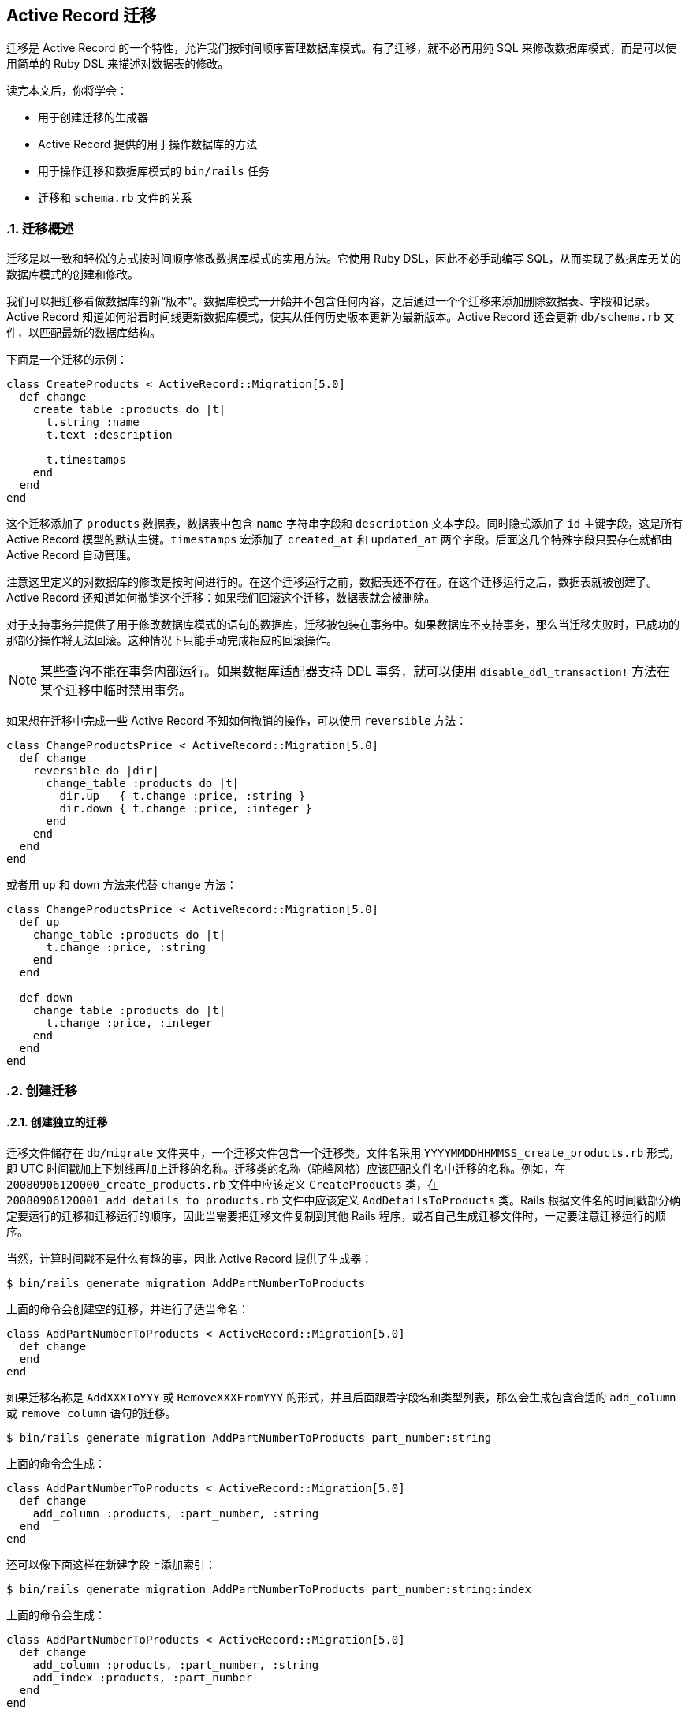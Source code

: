 [[active-record-migrations]]
== Active Record 迁移
:imagesdir: ../images
:numbered:

[.chapter-abstract]
--
迁移是 Active Record 的一个特性，允许我们按时间顺序管理数据库模式。有了迁移，就不必再用纯 SQL 来修改数据库模式，而是可以使用简单的 Ruby DSL 来描述对数据表的修改。

读完本文后，你将学会：

* 用于创建迁移的生成器
* Active Record 提供的用于操作数据库的方法
* 用于操作迁移和数据库模式的 `bin/rails` 任务
* 迁移和 `schema.rb` 文件的关系
--

[[migration-overview]]
=== 迁移概述

迁移是以一致和轻松的方式按时间顺序修改数据库模式的实用方法。它使用 Ruby DSL，因此不必手动编写 SQL，从而实现了数据库无关的数据库模式的创建和修改。

我们可以把迁移看做数据库的新“版本”。数据库模式一开始并不包含任何内容，之后通过一个个迁移来添加删除数据表、字段和记录。
Active Record 知道如何沿着时间线更新数据库模式，使其从任何历史版本更新为最新版本。Active Record 还会更新 `db/schema.rb` 文件，以匹配最新的数据库结构。

下面是一个迁移的示例：

[source,ruby]
----
class CreateProducts < ActiveRecord::Migration[5.0]
  def change
    create_table :products do |t|
      t.string :name
      t.text :description

      t.timestamps
    end
  end
end
----

这个迁移添加了 `products` 数据表，数据表中包含 `name` 字符串字段和 `description` 文本字段。同时隐式添加了 `id` 主键字段，这是所有 Active Record 模型的默认主键。`timestamps` 宏添加了 `created_at` 和 `updated_at` 两个字段。后面这几个特殊字段只要存在就都由 Active Record 自动管理。

注意这里定义的对数据库的修改是按时间进行的。在这个迁移运行之前，数据表还不存在。在这个迁移运行之后，数据表就被创建了。Active Record 还知道如何撤销这个迁移：如果我们回滚这个迁移，数据表就会被删除。

对于支持事务并提供了用于修改数据库模式的语句的数据库，迁移被包装在事务中。如果数据库不支持事务，那么当迁移失败时，已成功的那部分操作将无法回滚。这种情况下只能手动完成相应的回滚操作。

NOTE: 某些查询不能在事务内部运行。如果数据库适配器支持 DDL 事务，就可以使用 `disable_ddl_transaction!` 方法在某个迁移中临时禁用事务。

如果想在迁移中完成一些 Active Record 不知如何撤销的操作，可以使用 `reversible` 方法：

[source,ruby]
----
class ChangeProductsPrice < ActiveRecord::Migration[5.0]
  def change
    reversible do |dir|
      change_table :products do |t|
        dir.up   { t.change :price, :string }
        dir.down { t.change :price, :integer }
      end
    end
  end
end
----

或者用 `up` 和 `down` 方法来代替 `change` 方法：

[source,ruby]
----
class ChangeProductsPrice < ActiveRecord::Migration[5.0]
  def up
    change_table :products do |t|
      t.change :price, :string
    end
  end

  def down
    change_table :products do |t|
      t.change :price, :integer
    end
  end
end
----

[[creating-a-migration]]
=== 创建迁移

[[creating-a-standalone-migration]]
==== 创建独立的迁移

迁移文件储存在 `db/migrate` 文件夹中，一个迁移文件包含一个迁移类。文件名采用 `YYYYMMDDHHMMSS_create_products.rb` 形式，即 UTC 时间戳加上下划线再加上迁移的名称。迁移类的名称（驼峰风格）应该匹配文件名中迁移的名称。例如，在 `20080906120000_create_products.rb` 文件中应该定义 `CreateProducts` 类，在 `20080906120001_add_details_to_products.rb` 文件中应该定义 `AddDetailsToProducts` 类。Rails 根据文件名的时间戳部分确定要运行的迁移和迁移运行的顺序，因此当需要把迁移文件复制到其他 Rails 程序，或者自己生成迁移文件时，一定要注意迁移运行的顺序。

当然，计算时间戳不是什么有趣的事，因此 Active Record 提供了生成器：

----
$ bin/rails generate migration AddPartNumberToProducts
----

上面的命令会创建空的迁移，并进行了适当命名：

[source,ruby]
----
class AddPartNumberToProducts < ActiveRecord::Migration[5.0]
  def change
  end
end
----

如果迁移名称是 `AddXXXToYYY` 或 `RemoveXXXFromYYY` 的形式，并且后面跟着字段名和类型列表，那么会生成包含合适的 `add_column` 或 `remove_column` 语句的迁移。

----
$ bin/rails generate migration AddPartNumberToProducts part_number:string
----

上面的命令会生成：

[source,ruby]
----
class AddPartNumberToProducts < ActiveRecord::Migration[5.0]
  def change
    add_column :products, :part_number, :string
  end
end
----

还可以像下面这样在新建字段上添加索引：

----
$ bin/rails generate migration AddPartNumberToProducts part_number:string:index
----

上面的命令会生成：

[source,ruby]
----
class AddPartNumberToProducts < ActiveRecord::Migration[5.0]
  def change
    add_column :products, :part_number, :string
    add_index :products, :part_number
  end
end
----

类似地，还可以生成用于删除字段的迁移：

----
$ bin/rails generate migration RemovePartNumberFromProducts part_number:string
----

上面的命令会生成：

[source,ruby]
----
class RemovePartNumberFromProducts < ActiveRecord::Migration[5.0]
  def change
    remove_column :products, :part_number, :string
  end
end
----

还可以生成用于添加多个字段的迁移，例如：

----
$ bin/rails generate migration AddDetailsToProducts part_number:string price:decimal
----

上面的命令会生成：

[source,ruby]
----
class AddDetailsToProducts < ActiveRecord::Migration[5.0]
  def change
    add_column :products, :part_number, :string
    add_column :products, :price, :decimal
  end
end
----

如果迁移名称是 `CreateXXX` 的形式，并且后面跟着字段名和类型列表，那么会生成用于创建包含指定字段的 `XXX` 数据表的迁移。例如：

----
$ bin/rails generate migration CreateProducts name:string part_number:string
----

上面的命令会生成：

[source,ruby]
----
class CreateProducts < ActiveRecord::Migration[5.0]
  def change
    create_table :products do |t|
      t.string :name
      t.string :part_number
    end
  end
end
----

和往常一样，上面的命令生成的代码只是一个起点，我们可以修改 `db/migrate/YYYYMMDDHHMMSS_add_details_to_products.rb` 文件，根据需要增删代码。

生成器也接受 `references` 字段类型作为参数（还可使用 `belongs_to`），例如：

----
$ bin/rails generate migration AddUserRefToProducts user:references
----

上面的命令会生成：

[source,ruby]
----
class AddUserRefToProducts < ActiveRecord::Migration[5.0]
  def change
    add_reference :products, :user, index: true, foreign_key: true
  end
end
----

这个迁移会创建 `user_id` 字段并添加索引。关于 `add_reference` 选项的更多介绍，请参阅 link:http://api.rubyonrails.org/classes/ActiveRecord/ConnectionAdapters/SchemaStatements.html#method-i-add_reference[API 文档]。

如果迁移名称中包含 `JoinTable`，生成器会创建联合数据表：

----
$ bin/rails g migration CreateJoinTableCustomerProduct customer product
----

上面的命令会生成：

[source,ruby]
----
class CreateJoinTableCustomerProduct < ActiveRecord::Migration[5.0]
  def change
    create_join_table :customers, :products do |t|
      # t.index [:customer_id, :product_id]
      # t.index [:product_id, :customer_id]
    end
  end
end
----

[[model-generators]]
==== 模型生成器

模型和脚手架生成器会生成适用于添加新模型的迁移。这些迁移中已经包含用于创建有关数据表的指令。如果我们告诉 Rails 想要哪些字段，那么添加这些字段所需的语句也会被创建。例如，运行下面的命令：

----
$ bin/rails generate model Product name:string description:text
----

上面的命令会创建下面的迁移：

[source,ruby]
----
class CreateProducts < ActiveRecord::Migration[5.0]
  def change
    create_table :products do |t|
      t.string :name
      t.text :description

      t.timestamps
    end
  end
end
----

我们可以根据需要添加字段名称/类型对，没有数量限制。


[[passing-modifiers]]
==== 传递修饰符

可以直接在命令行中传递常用的 <<active_record_migrations#column-modifiers>>。这些类型修饰符用大括号括起来，放在字段类型之后。例如，运行下面的命令：

----
$ bin/rails generate migration AddDetailsToProducts 'price:decimal{5,2}' supplier:references{polymorphic}
----

上面的命令会创建下面的迁移：

[source,ruby]
----
class AddDetailsToProducts < ActiveRecord::Migration[5.0]
  def change
    add_column :products, :price, :decimal, precision: 5, scale: 2
    add_reference :products, :supplier, polymorphic: true, index: true
  end
end
----

TIP: 关于传递修饰符的更多介绍，请参阅生成器的命令行帮助信息。

[[writing-a-migration]]
=== 编写迁移

使用生成器创建迁移后，就可以开始写代码了。

[[creating-a-table]]
==== 创建数据表

`create_table` 方法是最基础、最常用的方法，其代码通常是由模型或脚手架生成器生成的。典型的用法像下面这样：

[source,ruby]
----
create_table :products do |t|
  t.string :name
end
----

上面的命令会创建包含 `name` 字段的 `products` 数据表（后面会介绍，数据表还包含自动创建的 `id` 字段）。

默认情况下，`create_table` 方法会创建 `id` 主键。可以用 `:primary_key` 选项来修改主键名称，还可以传入 `id: false` 选项以禁用主键。如果需要传递数据库特有的选项，可以在 `:options` 选项中使用 SQL 代码片段。例如：

[source,ruby]
----
create_table :products, options: "ENGINE=BLACKHOLE" do |t|
  t.string :name, null: false
end
----

上面的代码会在用于创建数据表的 SQL 语句末尾加上 `ENGINE=BLACKHOLE`（如果使用 MySQL 或 MarialDB，默认选项是 `ENGINE=InnoDB`）。

还可以传递带有数据表描述信息的 `:comment` 选项，这些注释会被储存在数据库中，可以使用 MySQL Workbench、PgAdmin III 等数据库管理工具查看。对于大型数据库，强列推荐在程序迁移中添加注释。目前只有 MySQL 和 PostgreSQL 适配器支持注释功能。

[[creating-a-join-table]]
==== 创建联合数据表

`create_join_table` 方法用于创建 HABTM（has and belongs to many）联合数据表。典型的用法像下面这样：

[source,ruby]
----
create_join_table :products, :categories
----

上面的代码会创建包含 `category_id` 和 `product_id` 字段的 `categories_products` 数据表。这两个字段的 `:null` 选项默认设置为 `false`，可以通过 `:column_options` 选项重载这一设置：

[source,ruby]
----
create_join_table :products, :categories, column_options: { null: true }
----

联合数据表的名称默认由 `create_join_table` 方法的前两个参数按字母顺序组合而来。可以传入 `:table_name` 选项来自定义联合数据表的名称：

[source,ruby]
----
create_join_table :products, :categories, table_name: :categorization
----

上面的代码会创建 `categorization` 数据表。

`create_join_table` 方法也接受块作为参数，用于添加索引（默认未创建的索引）或附加字段：

[source,ruby]
----
create_join_table :products, :categories do |t|
  t.index :product_id
  t.index :category_id
end
----

[[changing-tables]]
==== 修改数据表

`change_table` 方法和 `create_table` 非常类似，用于修改现有的数据表。它的用法和 `create_table` 方法风格类似，但传入块的对象有更多用法。例如：

[source,ruby]
----
change_table :products do |t|
  t.remove :description, :name
  t.string :part_number
  t.index :part_number
  t.rename :upccode, :upc_code
end
----

上面的代码删除 `description` 和 `name` 字段，创建 `part_number` 字符串字段并添加索引，最后重命名 `upccode` 字段。

[[changing-columns]]
==== 修改字段

Rails 提供了与 `remove_column` 和 `add_column` 类似的 `change_column` 迁移方法。

[source,ruby]
----
change_column :products, :part_number, :text
----

上面的代码把 `products` 数据表的 `part_number` 字段修改为 `:text` 字段。请注意 `change_column` 命令是无法撤销的。

除 `change_column` 方法之外，还有 `change_column_null` 和 `change_column_default` 方法，前者专门用于设置字段可以为空或不可以为空，后者专门用于修改字段的默认值。

[source,ruby]
----
change_column_null :products, :name, false
change_column_default :products, :approved, from: true, to: false
----

上面的代码把 `products` 数据表的 `:name` 字段设置为 `NOT NULL` 字段，把 `:approved` 字段的默认值由 `true` 修改为 `false`。

注意：也可以把上面的 `change_column_default` 迁移写成 `change_column_default :products, :approved, false`，但这种写法是无法撤销的。

[[column-modifiers]]
==== 字段修饰符

字段修饰符可以在创建或修改字段时使用：

* `limit` 修饰符：设置 `string/text/binary/integer` 字段的最大长度。
* `precision` 修饰符：定义 `decimal` 字段的精度，表示数字的总位数。
* `scale` 修饰符：定义 `decimal` 字段的标度，表示小数点后的位数。
* `polymorphic` 修饰符：为 `belongs_to` 关联添加 `type` 字段。
* `null` 修饰符：设置字段能否为 `NULL` 值。
* `default` 修饰符：设置字段的默认值。请注意，如果使用动态值（如日期）作为默认值，那么默认值只会在第一次使时（如应用迁移的日期）计算一次。
* `index` 修饰符：为字段添加索引。
* `comment` 修饰符：为字段添加注释。

有的适配器可能支持附加选项，更多介绍请参阅该适配器的 API 文档。

[[foreign-key]]
==== 外键

尽管不是必需的，但有时我们需要使用外键约束以保证引用完整性。

[source,ruby]
----
add_foreign_key :articles, :authors
----

上面的代码为 `articles` 数据表的 `author_id` 字段添加外键，这个外键会引用 `authors` 数据表的 `id` 字段。如果字段名不能从表名称推导出来，我们可以使用 `:column` 和 `:primary_key` 选项。

Rails 会为每一个外键生成以 `fk_rails_` 开头并且后面紧跟着 10 个字符的外键名，外键名是根据 `from_table` 和 `column` 推导出来的。需要时可以使用 `:name` 来指定外键名。

NOTE: Active Record 只支持单字段外键，要想使用复合外键就需要 `execute` 方法和 `structure.sql`。更多介绍请参阅 <<active_record_migrationsl#schema-dumping-and-you>>。

删除外键也很容易：

[source,ruby]
----
# let Active Record figure out the column name
remove_foreign_key :accounts, :branches

# remove foreign key for a specific column
remove_foreign_key :accounts, column: :owner_id

# remove foreign key by name
remove_foreign_key :accounts, name: :special_fk_name
----

[[when-helpers-arent-enough]]
==== 如果帮助方法不够用

如果 Active Record 提供的帮助方法不够用，可以使用 `excute` 方法执行任意 SQL 语句：

[source,ruby]
----
Product.connection.execute("UPDATE products SET price = 'free' WHERE 1=1")
----

关于各个方法的更多介绍和例子，请参阅 API 文档。尤其是 link:http://api.rubyonrails.org/classes/ActiveRecord/ConnectionAdapters/SchemaStatements.html[ActiveRecord::ConnectionAdapters::SchemaStatements] 文档（在 `change`、`up` 和 `down` 方法中可以使用的方法）、link:http://api.rubyonrails.org/classes/ActiveRecord/ConnectionAdapters/TableDefinition.html[ActiveRecord::ConnectionAdapters::TableDefinition] 文档（在 `create_table` 方法的块参数中可以使用的方法）和 link:http://api.rubyonrails.org/classes/ActiveRecord/ConnectionAdapters/Table.html[ActiveRecord::ConnectionAdapters::Table] 文档（在 `change_table` 方法的块参数中可以使用的方法）。

[[using-the-change-method]]
==== 使用 `change` 方法

`change` 方法是编写迁移时最常用的方法。在大多数情况下，Active Record 知道如何自动撤销用 `change` 方法编写的迁移。目前，在 `change` 方法中只能使用下面这些方法：

* `add_column`
* `add_foreign_key`
* `add_index`
* `add_reference`
* `add_timestamps`
* `change_column_default`（必须提供 `:from` 和 `:to` 选项）
* `change_column_null`
* `create_join_table`
* `create_table`
* `disable_extension`
* `drop_join_table`
* `drop_table`（必须提供块参数）
* `enable_extension`
* `remove_column`（必须提供字段类型）
* `remove_foreign_key`（必须提供第二个数据表）
* `remove_index`
* `remove_reference`
* `remove_timestamps`
* `rename_column`
* `rename_index`
* `rename_table`

如果在块参数中不使用 `change`、`change_default` 和 `remove` 方法，那么 `change_table` 方法也是可撤销的。

如果提供了字段类型作为第三个参数，那么 `remove_column` 是可撤销的。别忘了提供原来字段的选项，否则 Rails 在回滚时就无法准确地重建字段了：

[source,ruby]
----
remove_column :posts, :slug, :string, null: false, default: '', index: true
----

如果需要使用其他方法，可以用 `reversible` 方法或者 `up` 和 `down` 方法来代替 `change` 方法。

[[using-reversible]]
==== 使用 `reversible` 方法

撤销复杂迁移所需的操作有一些是 Rails 无法自动完成的，这时可以使用 `reversible` 方法指定运行和撤销迁移所需的操作。例如：

[source,ruby]
----
class ExampleMigration < ActiveRecord::Migration[5.0]
  def change
    create_table :distributors do |t|
      t.string :zipcode
    end

    reversible do |dir|
      dir.up do
        # add a CHECK constraint
        execute <<-SQL
          ALTER TABLE distributors
            ADD CONSTRAINT zipchk
              CHECK (char_length(zipcode) = 5) NO INHERIT;
        SQL
      end
      dir.down do
        execute <<-SQL
          ALTER TABLE distributors
            DROP CONSTRAINT zipchk
        SQL
      end
    end

    add_column :users, :home_page_url, :string
    rename_column :users, :email, :email_address
  end
end
----

使用 `reversible` 方法可以确保指令按正确顺序执行。在上面的代码中，撤销迁移时，`down` 块会在删除 `home_page_url` 字段之后、删除 `distributors` 数据表之前运行。

有时，迁移执行的操作是无法撤销的，例如删除数据。在这种情况下，我们可以在 `down` 块中抛出 `ActiveRecord::IrreversibleMigration` 异常。这样一旦尝试撤销迁移，就会显示无法撤销迁移的出错信息。

[[using-the-up-down-methods]]
==== 使用 `up` 和 `down` 方法

可以使用 `up` 和 `down` 方法以传统风格编写迁移而不使用 `change` 方法。`up` 方法用于描述对数据库模式所做的改变，`down` 方法用于撤销 `up` 方法所做的改变。换句话说，如果调用 `up` 方法之后紧接着调用 `down` 方法，数据库模式不会发生任何改变。例如用 `up` 方法创建数据表，就应该用 `down` 方法删除这个数据表。在 `down` 方法中撤销迁移时，明智的做法是按照和 `up` 方法中操作相反的顺序执行操作。下面的例子和上一节“使用 `reversible` 方法”中的例子的功能完全相同：

[source,ruby]
----
class ExampleMigration < ActiveRecord::Migration[5.0]
  def up
    create_table :distributors do |t|
      t.string :zipcode
    end

    # add a CHECK constraint
    execute <<-SQL
      ALTER TABLE distributors
        ADD CONSTRAINT zipchk
        CHECK (char_length(zipcode) = 5);
    SQL

    add_column :users, :home_page_url, :string
    rename_column :users, :email, :email_address
  end

  def down
    rename_column :users, :email_address, :email
    remove_column :users, :home_page_url

    execute <<-SQL
      ALTER TABLE distributors
        DROP CONSTRAINT zipchk
    SQL

    drop_table :distributors
  end
end
----

对于无法撤销的迁移，应该在 `down` 方法中抛出 `ActiveRecord::IrreversibleMigration` 异常。这样一旦尝试撤销迁移，就会显示无法撤销迁移的出错信息。

[[reverting-previous-igrations]]
==== 撤销之前的迁移

Active Record 提供了 `revert` 方法用于回滚迁移：

[source,ruby]
----
require_relative '20121212123456_example_migration'

class FixupExampleMigration < ActiveRecord::Migration[5.0]
  def change
    revert ExampleMigration

    create_table(:apples) do |t|
      t.string :variety
    end
  end
end
----

`revert` 方法也接受块参数，在块中可以定义用于撤销迁移的指令。如果只是想要撤销之前迁移的部分操作，就可以使用块参数。例如，假设有一个 `ExampleMigration` 迁移已经执行，但后来发现应该用 ActiveRecord 验证代替 `CHECK` 约束来验证邮编，那么可以像下面这样编写迁移：

[source,ruby]
----
class DontUseConstraintForZipcodeValidationMigration < ActiveRecord::Migration[5.0]
  def change
    revert do
      # copy-pasted code from ExampleMigration
      reversible do |dir|
        dir.up do
          # add a CHECK constraint
          execute <<-SQL
            ALTER TABLE distributors
              ADD CONSTRAINT zipchk
                CHECK (char_length(zipcode) = 5);
          SQL
        end
        dir.down do
          execute <<-SQL
            ALTER TABLE distributors
              DROP CONSTRAINT zipchk
          SQL
        end
      end

      # The rest of the migration was ok
    end
  end
end
----

不使用 `revert` 方法也可以编写出和上面的迁移功能相同的迁移，但需要更多步骤：调换 `create_table` 方法和 `reversible` 方法的顺序，用 `drop_table` 方法代替 `create_table` 方法，最后对调 `up` 和 `down` 方法。换句话说，这么多步骤用一个 `revert` 方法就可以代替。

NOTE: 要想像上面的例子一样添加 `CHECK` 约束，必须使用 `structure.sql` 作为转储方法。请参阅 <<active_record_migrations#schema-dumping-and-you>>。

[[running-migrations]]
=== 运行迁移

Rails 提供了一套用于运行迁移的 `bin/rails` 任务。其中最常用的是 `rails db:migrate` 任务，用于调用所有未运行的迁移中的 `chagne` 或 `up` 方法。如果没有未运行的迁移，任务会直接退出。调用顺序是根据迁移文件名的时间戳确定的。

请注意，执行 `db:migrate` 任务时会自动执行 `db:schema:dump` 任务，这个任务用于更新 `db/schema.rb` 文件，以匹配数据库结构。

如果指定了目标版本，Active Record 会运行该版本之前的所有迁移（调用其中的 `change`、`up` 和 `down` 方法），其中版本指的是迁移文件名的数字前缀。例如，下面的命令会运行 `20080906120000` 版本之前的所有迁移：

----
$ bin/rails db:migrate VERSION=20080906120000
----

如果版本 `20080906120000` 高于当前版本（换句话说，是向上迁移），上面的命令会按顺序运行迁移直到运行完 `20080906120000` 版本，之后的版本都不会运行。如果是向下迁移（即版本 `20080906120000` 低于当前版本），上面的命令会按顺序运行 `20080906120000` 版本之前的所有迁移，不包括 `20080906120000` 版本。

[[rolling-back]]
==== 回滚

另一个常用任务是回滚最后一个迁移。例如，当发现最后一个迁移中有错误需要修正时，就可以执行回滚任务。回滚最后一个迁移不需要指定这个迁移的版本，直接执行下面的命令即可：

----
$ bin/rails db:rollback
----

上面的命令通过撤销 `change` 方法或调用 `down` 方法来回滚最后一个迁移。要想取消多个迁移，可以使用 `STEP` 参数：

----
$ bin/rails db:rollback STEP=3
----

上面的命令会撤销最后三个迁移。

`db:migrate:redo` 任务用于回滚最后一个迁移并再次运行这个迁移。和 `db:rollback` 任务一样，如果需要重做多个迁移，可以使用 `STEP` 参数，例如：

----
$ bin/rails db:migrate:redo STEP=3
----

这些 `bin/rails` 任务可以完成的操作，通过 `db:migrate` 也都能完成，区别在于这些任务使用起来更方便，无需显式指定迁移的版本。

[[setup-the-database]]
==== 安装数据库

`rails db:setup` 任务用于创建数据库，加载数据库模式，并使用种子数据初始化数据库。

[[resetting-the-database]]
==== 重置数据库

`rails db:reset` 任务用于删除并重新建立数据库，其功能相当于 `rails db:drop db:setup`。

NOTE: 重置数据库和运行所有迁移是不一样的。重置数据库只使用当前的 `db/schema.rb` 或 `db/structure.sql` 文件的内容。如果迁移无法回滚，使用 `rails db:reset` 任务可能也没用。关于转储数据库模式的更多介绍，请参阅 <<active_record_migrations#schema-dumping-and-you>> 一节。

[[running-specific-migrations]]
==== 运行指定迁移

要想运行或撤销指定迁移，可以使用 `db:migrate:up` 和 `db:migrate:down` 任务。只需指定版本，对应迁移就会调用它的 `change` 、`up` 或 `down` 方法，例如：

----
$ bin/rails db:migrate:up VERSION=20080906120000
----

上面的命令会运行 `20080906120000` 这个迁移，调用它的 `change` 或 `up` 方法。`db:migrate:up` 任务会检查指定迁移是否已经运行过，如果已经运行过就不会执行任何操作。

[[running-migrations-in-different-environments]]
==== 在不同环境中运行迁移

`bin/rails db:migrate` 任务默认在 `development` 环境中运行迁移。要想在其他环境中运行迁移，可以在执行任务时使用 `RAILS_ENV` 环境变量说明所需环境。例如，要想在 `test` 环境中运行迁移，可以执行下面的命令：

----
$ bin/rails db:migrate RAILS_ENV=test
----

[[changing-the-output-of-running-migrations]]
==== 修改迁移运行时的输出

运行迁移时，默认会输出正在进行的操作，以及操作所花费的时间。例如，创建数据表并添加索引的迁移在运行时会生成下面的输出：

----
==  CreateProducts: migrating =================================================
-- create_table(:products)
   -> 0.0028s
==  CreateProducts: migrated (0.0028s) ========================================
----

在迁移中提供了几种方法，允许我们修改迁移运行时的输出：

|===
|方法 |用途

|`suppress_messages`
|接受块参数并禁止块生成任何输出。

|`say`
|接受信息文体作为参数并将其输出。方法的第二个参数是布尔值，用于说明输出结果是否缩进。

|`say_with_time`
|输出信息文本以及执行块所花费的时间。如果块返回整数，这个整数会被当作受块操作影响的记录的条数。
|===

例如，下面的迁移：

[source,ruby]
----
class CreateProducts < ActiveRecord::Migration[5.0]
  def change
    suppress_messages do
      create_table :products do |t|
        t.string :name
        t.text :description
        t.timestamps
      end
    end

    say "Created a table"

    suppress_messages {add_index :products, :name}
    say "and an index!", true

    say_with_time 'Waiting for a while' do
      sleep 10
      250
    end
  end
end
----

会生成下面的输出：

----
==  CreateProducts: migrating =================================================
-- Created a table
   -> and an index!
-- Waiting for a while
   -> 10.0013s
   -> 250 rows
==  CreateProducts: migrated (10.0054s) =======================================
----

要是不想让 Active Record 生成任何输出，可以使用 `rails db:migrate VERBOSE=false`。

[[changing-existing-migrations]]
=== 修改现有的迁移

在编写迁移时我们偶尔也会犯错误。如果已经运行过存在错误的迁移，那么直接修正迁移中的错误并重新运行这个迁移并不能解决问题：Rails 知道这个迁移已经运行过，因此执行 `rails db:migrate` 任务时不会执行任何操作。必须先回滚这个迁移（例如通过执行 `bin/rails db:rollback` 任务），再修正迁移中的错误，然后执行 `rails db:migrate` 任务来运行这个迁移的正确版本。

通常，直接修改现有的迁移不是个好主意。这样做会给我们和同事带来额外的工作量，如果这个迁移已经在生产服务器上运行过，还可能带来大麻烦。作为替代，可以编写一个新的迁移来执行我们想要的操作。修改还未提交到源代码控制（或者更一般地，还未传播到开发电脑之外）的新生成的迁移是相对无害的。


在编写新的迁移来完全或部分撤销之前的迁移时，可以使用 `revert` 方法（请参阅前面 <<active_record_migrations#reverting-previous-migrations>> 一节）。

[[schema-dumping-and-you]]
=== 数据库模式转储

[[what-are-schema-files-for]]
==== 数据库模式文件有什么用？

迁移尽管很强大，但并非数据库模式的可信来源。`db/schema.rb` 文件或 Active Record 通过检查数据库生成的 SQL 文件才是数据库模式的可信来源。这两个可信来源不应该被修改，它们仅用于表示数据库的当前状态。

当需要部署 Rails 程序的新实例时，不必把所有迁移重新运行一遍，直接加载当前数据库的模式文件要简单和快速得多。

例如，我们可以这样创建测试数据库：把当前的开发数据库转储为 `db/schema.rb` 或 `db/structure.sql` 文件，然后加载到测试数据库。

数据库模式文件还可以用于快速查看 Active Record 对象具有的属性。这些属性信息不仅在模型代码中找不到，而且经常分散在几个迁移文件中，还好在数据库模式文件中可以很容易地查看这些信息。link:https://github.com/ctran/annotate_models[annotate_models] gem 会在每个模型文件的顶部自动添加和更新注释，这些注释是对当前数据库模式的概述，如果需要可以使用这个 gem。

[[types-of-schema-dumps]]
==== 数据库模式转储的类型
